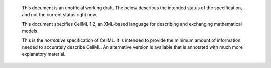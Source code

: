     This document is an unofficial working draft. The below describes
    the intended status of the specification, and not the current status
    right now.

    This document specifies CellML 1.2, an XML-based language for
    describing and exchanging mathematical models.

    This is the *normative* specification of CellML. It is intended to
    provide the minimum amount of information needed to accurately
    describe CellML. An alternative version is available that is
    annotated with much more explanatory material.

